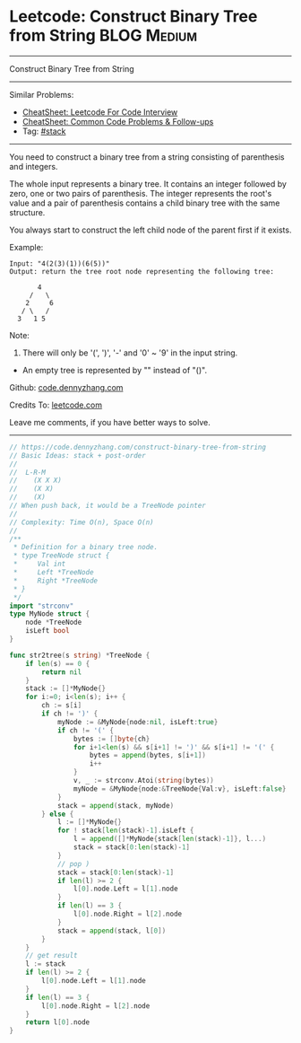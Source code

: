 * Leetcode: Construct Binary Tree from String                    :BLOG:Medium:
#+STARTUP: showeverything
#+OPTIONS: toc:nil \n:t ^:nil creator:nil d:nil
:PROPERTIES:
:type:     classic, stack, redo
:END:
---------------------------------------------------------------------
Construct Binary Tree from String
---------------------------------------------------------------------
#+BEGIN_HTML
<a href="https://github.com/dennyzhang/code.dennyzhang.com/tree/master/problems/construct-binary-tree-from-string"><img align="right" width="200" height="183" src="https://www.dennyzhang.com/wp-content/uploads/denny/watermark/github.png" /></a>
#+END_HTML
Similar Problems:
- [[https://cheatsheet.dennyzhang.com/cheatsheet-leetcode-A4][CheatSheet: Leetcode For Code Interview]]
- [[https://cheatsheet.dennyzhang.com/cheatsheet-followup-A4][CheatSheet: Common Code Problems & Follow-ups]]
- Tag: [[https://code.dennyzhang.com/review-stack][#stack]]
---------------------------------------------------------------------
You need to construct a binary tree from a string consisting of parenthesis and integers.

The whole input represents a binary tree. It contains an integer followed by zero, one or two pairs of parenthesis. The integer represents the root's value and a pair of parenthesis contains a child binary tree with the same structure.

You always start to construct the left child node of the parent first if it exists.

Example:
#+BEGIN_EXAMPLE
Input: "4(2(3)(1))(6(5))"
Output: return the tree root node representing the following tree:

       4
     /   \
    2     6
   / \   / 
  3   1 5   
#+END_EXAMPLE

Note:
1. There will only be '(', ')', '-' and '0' ~ '9' in the input string.
- An empty tree is represented by "" instead of "()".

Github: [[https://github.com/dennyzhang/code.dennyzhang.com/tree/master/problems/construct-binary-tree-from-string][code.dennyzhang.com]]

Credits To: [[https://leetcode.com/problems/construct-binary-tree-from-string/description/][leetcode.com]]

Leave me comments, if you have better ways to solve.
---------------------------------------------------------------------

#+BEGIN_SRC go
// https://code.dennyzhang.com/construct-binary-tree-from-string
// Basic Ideas: stack + post-order
//
//  L-R-M
//    (X X X)
//    (X X)
//    (X)
// When push back, it would be a TreeNode pointer
//
// Complexity: Time O(n), Space O(n)
//
/**
 * Definition for a binary tree node.
 * type TreeNode struct {
 *     Val int
 *     Left *TreeNode
 *     Right *TreeNode
 * }
 */
import "strconv"
type MyNode struct {
    node *TreeNode
    isLeft bool
}

func str2tree(s string) *TreeNode {
    if len(s) == 0 {
        return nil
    }
    stack := []*MyNode{}
    for i:=0; i<len(s); i++ {
        ch := s[i]
        if ch != ')' {
            myNode := &MyNode{node:nil, isLeft:true}
            if ch != '(' {
                bytes := []byte{ch}
                for i+1<len(s) && s[i+1] != ')' && s[i+1] != '(' {
                    bytes = append(bytes, s[i+1])
                    i++
                }
                v, _ := strconv.Atoi(string(bytes))
                myNode = &MyNode{node:&TreeNode{Val:v}, isLeft:false}
            }
            stack = append(stack, myNode)
        } else {
            l := []*MyNode{}
            for ! stack[len(stack)-1].isLeft {
                l = append([]*MyNode{stack[len(stack)-1]}, l...)
                stack = stack[0:len(stack)-1]
            }
            // pop )
            stack = stack[0:len(stack)-1]
            if len(l) >= 2 {
                l[0].node.Left = l[1].node
            }
            if len(l) == 3 {
                l[0].node.Right = l[2].node
            }
            stack = append(stack, l[0])
        }
    }
    // get result
    l := stack
    if len(l) >= 2 {
        l[0].node.Left = l[1].node
    }
    if len(l) == 3 {
        l[0].node.Right = l[2].node
    }
    return l[0].node
}
#+END_SRC

#+BEGIN_HTML
<div style="overflow: hidden;">
<div style="float: left; padding: 5px"> <a href="https://www.linkedin.com/in/dennyzhang001"><img src="https://www.dennyzhang.com/wp-content/uploads/sns/linkedin.png" alt="linkedin" /></a></div>
<div style="float: left; padding: 5px"><a href="https://github.com/dennyzhang"><img src="https://www.dennyzhang.com/wp-content/uploads/sns/github.png" alt="github" /></a></div>
<div style="float: left; padding: 5px"><a href="https://www.dennyzhang.com/slack" target="_blank" rel="nofollow"><img src="https://www.dennyzhang.com/wp-content/uploads/sns/slack.png" alt="slack"/></a></div>
</div>
#+END_HTML
